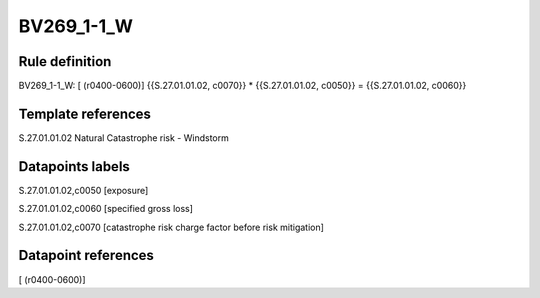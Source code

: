 ===========
BV269_1-1_W
===========

Rule definition
---------------

BV269_1-1_W: [ (r0400-0600)] {{S.27.01.01.02, c0070}} * {{S.27.01.01.02, c0050}} = {{S.27.01.01.02, c0060}}


Template references
-------------------

S.27.01.01.02 Natural Catastrophe risk - Windstorm


Datapoints labels
-----------------

S.27.01.01.02,c0050 [exposure]

S.27.01.01.02,c0060 [specified gross loss]

S.27.01.01.02,c0070 [catastrophe risk charge factor before risk mitigation]



Datapoint references
--------------------

[ (r0400-0600)]
